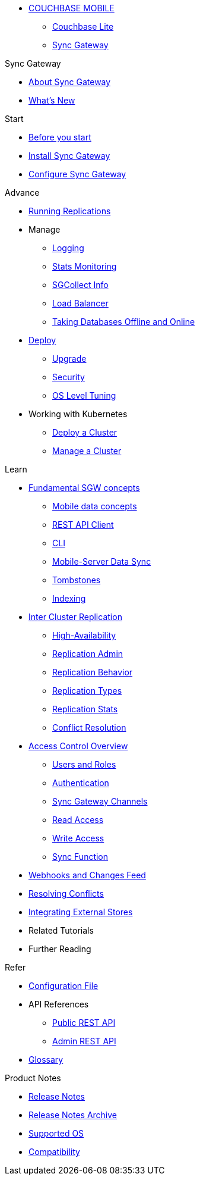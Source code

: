 :page-role: panes

* xref:sync-gateway::couchbase-mobile-index.adoc[COUCHBASE MOBILE]
** xref:couchbase-lite::indexCBL.adoc[Couchbase Lite]
** xref:sync-gateway::indexSGW.adoc[Sync Gateway]

.Sync Gateway
* xref:sync-gateway::introduction.adoc[About Sync Gateway]
* xref:sync-gateway::indexSGW.adoc[What's New]

.Start
* xref:sync-gateway::getting-started.adoc[Before you start]
* xref:sync-gateway::starter-install-sgw.adoc[Install Sync Gateway]
* xref:sync-gateway::starter-config.adoc[Configure Sync Gateway]

.Advance
[.pane__frame--green]
* xref:sync-gateway::icr-replication-running.adoc[Running Replications]
* Manage
// ** xref:sync-gateway::icr-replication-managing.adoc[Managing replications]
** xref:sync-gateway::logging.adoc[Logging]
** xref:sync-gateway::stats-monitoring.adoc[Stats Monitoring]
** xref:sync-gateway::sgcollect-info.adoc[SGCollect Info]
** xref:sync-gateway::load-balancer.adoc[Load Balancer]
** xref:sync-gateway::database-offline.adoc[Taking Databases Offline and Online]
* xref:sync-gateway::deployment.adoc[Deploy]
** xref:sync-gateway::upgrade.adoc[Upgrade]
** xref:sync-gateway::security.adoc[Security]
** xref:sync-gateway::os-level-tuning.adoc[OS Level Tuning]
* Working with Kubernetes
** xref:sync-gateway::kubernetes/deploy-cluster.adoc[Deploy a Cluster]
** xref:sync-gateway::kubernetes/manage-cluster.adoc[Manage a Cluster]

.Learn
* xref:sync-gateway::concept-fundamentals.adoc[Fundamental SGW concepts]
** xref:sync-gateway::concept-fundamentals-data.adoc[Mobile data concepts]
** xref:sync-gateway::rest-api-client.adoc[REST API Client]
** xref:sync-gateway::command-line-options.adoc[CLI]
** xref:sync-gateway::shared-bucket-access.adoc[Mobile-Server Data Sync]
** xref:sync-gateway::managing-tombstones.adoc[Tombstones]
** xref:sync-gateway::indexing.adoc[Indexing]
* xref:sync-gateway::icr-overview.adoc[Inter Cluster Replication]
** xref:sync-gateway::icr-replication-high-availability.adoc[High-Availability]
** xref:sync-gateway::icr-replication-admin.adoc[Replication Admin]
** xref:sync-gateway::icr-replication-behavior.adoc[Replication Behavior]
** xref:sync-gateway::icr-replication-types.adoc[Replication Types]
** xref:sync-gateway::icr-replication-stats.adoc[Replication Stats]
** xref:sync-gateway::icr-replication-conflict-resolution.adoc[Conflict Resolution]
//** xref:sync-gateway::icr-running-replications.adoc[Running Replications]
* xref:sync-gateway::concept-access-control-ovw.adoc[Access Control Overview]
** xref:sync-gateway::users-and-roles.adoc[Users and Roles]
** xref:sync-gateway::authentication.adoc[Authentication]
** xref:sync-gateway::sync-gateway-channels.adoc[Sync Gateway Channels]
** xref:sync-gateway::read-access.adoc[Read Access]
** xref:sync-gateway::write-access.adoc[Write Access]
** xref:sync-gateway::sync-function.adoc[Sync Function]
* xref:sync-gateway::server-integration.adoc[Webhooks and Changes Feed]
* xref:sync-gateway::resolving-conflicts.adoc[Resolving Conflicts]
* xref:sync-gateway::integrating-external-stores.adoc[Integrating External Stores]
* Related Tutorials
* Further Reading
// THIS ITEM NEEDS REFACTORING * xref:sync-gateway::data-modeling.adoc[Property Prefixes]

.Refer
* xref:sync-gateway::config-properties.adoc[Configuration File]
* API References
** xref:sync-gateway::rest-api-public.adoc[Public REST API]
** xref:sync-gateway::rest-api-admin.adoc[Admin REST API]
* xref:sync-gateway::refer-glossary.adoc[Glossary]

.Product Notes
* xref:sync-gateway::pn-release-notes.adoc[Release Notes]
* xref:sync-gateway::pn-release-notes-archive.adoc[Release Notes Archive]
* xref:sync-gateway::pn-supported-os.adoc[Supported OS]
* xref:sync-gateway::pn-compatibility.adoc[Compatibility]
